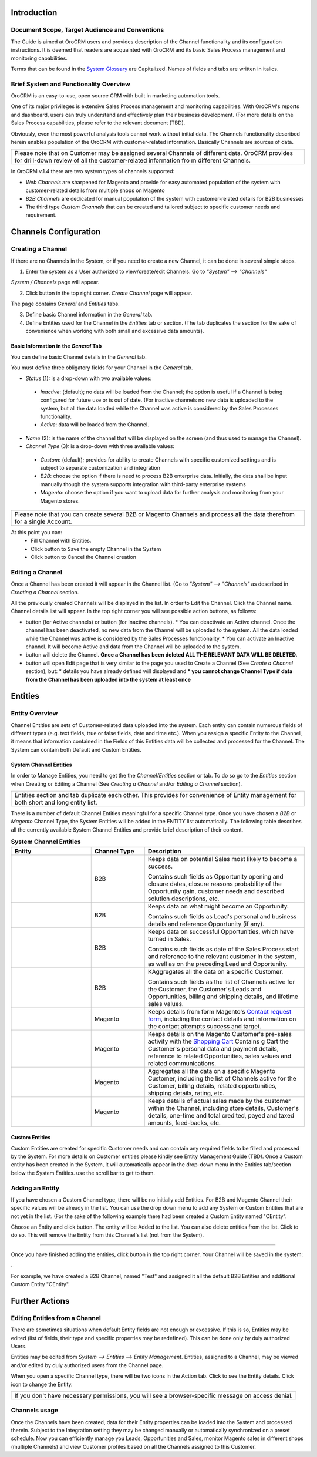 .. |B01| image:: https://raw.githubusercontent.com/nnenasheva/documentation/patch-2/user_guide/img/channel_guide/Buttons/B01.png
   :align: middle
   
.. |BS&C| image:: https://raw.githubusercontent.com/nnenasheva/documentation/patch-2/user_guide/img/channel_guide/Buttons/BS&C.png
   :align: middle

.. |BCan| image:: https://raw.githubusercontent.com/nnenasheva/documentation/patch-2/user_guide/img/channel_guide/Buttons/BCan.png
   :align: middle

.. |BDeactivate| image:: https://raw.githubusercontent.com/nnenasheva/documentation/patch-2/user_guide/img/channel_guide/Buttons/BDeactivate.png
   :align: middle   

.. |BAactivate| image:: https://raw.githubusercontent.com/nnenasheva/documentation/patch-2/user_guide/img/channel_guide/Buttons/BActivate.png
   :align: middle  

.. |BEdit| image:: https://raw.githubusercontent.com/nnenasheva/documentation/patch-2/user_guide/img/channel_guide/Buttons/BEdit.png
   :align: middle  
   
.. |BDelete| image:: https://raw.githubusercontent.com/nnenasheva/documentation/patch-2/user_guide/img/channel_guide/Buttons/BDelete.png
   :align: middle
   
.. |BAdd| image:: https://raw.githubusercontent.com/nnenasheva/documentation/patch-2/user_guide/img/channel_guide/Buttons/BAdd.png
   :align: middle

.. |IcDelete| image:: https://raw.githubusercontent.com/nnenasheva/documentation/patch-2/user_guide/img/channel_guide/Buttons/IcDelete.png
   :align: middle

.. |IcEdit| image:: https://raw.githubusercontent.com/nnenasheva/documentation/patch-2/user_guide/img/channel_guide/Buttons/IcEdit.png
   :align: middle

.. |IcView| image:: https://raw.githubusercontent.com/nnenasheva/documentation/patch-2/user_guide/img/channel_guide/Buttons/IcView.png
   :align: middle

.. |S01| image:: https://raw.githubusercontent.com/nnenasheva/documentation/patch-2/user_guide/img/channel_guide/Screenshots/S01.png
   :width: 25mm
   
.. |S02| image:: https://raw.githubusercontent.com/nnenasheva/documentation/patch-2/user_guide/img/channel_guide/Screenshots/S02.png
   :width: 100mm
   
.. |S03| image:: https://raw.githubusercontent.com/nnenasheva/documentation/patch-2/user_guide/img/channel_guide/Screenshots/S03.png
   :width: 100mm
   
.. |S04| image:: https://raw.githubusercontent.com/nnenasheva/documentation/patch-2/user_guide/img/channel_guide/Screenshots/S04.png
   :width: 100mm

.. |S05| image:: https://raw.githubusercontent.com/nnenasheva/documentation/patch-2/user_guide/img/channel_guide/Screenshots/S05.png
   :width: 100mm

.. |S06| image:: https://raw.githubusercontent.com/nnenasheva/documentation/patch-2/user_guide/img/channel_guide/Screenshots/S06.png
   :width: 100mm

.. |S07| image:: https://raw.githubusercontent.com/nnenasheva/documentation/patch-2/user_guide/img/channel_guide/Screenshots/S07.png
   :width: 100mm
   
.. |M01| image:: https://raw.githubusercontent.com/nnenasheva/documentation/patch-2/user_guide/img/channel_guide/MenuItems/M01.png
   :width: 40mm
   
.. |M02| image:: https://raw.githubusercontent.com/nnenasheva/documentation/patch-2/user_guide/img/channel_guide/MenuItems/M02.png
   :width: 40mm

.. |M03| image:: https://raw.githubusercontent.com/nnenasheva/documentation/patch-2/user_guide/img/channel_guide/MenuItems/M03.png
   :width: 40mm
   
.. |M04| image:: https://raw.githubusercontent.com/nnenasheva/documentation/patch-2/user_guide/img/channel_guide/MenuItems/M04.png
   :width: 40mm
   
.. |M05| image:: https://raw.githubusercontent.com/nnenasheva/documentation/patch-2/user_guide/img/channel_guide/MenuItems/M05.png
   :width: 40mm
   
.. |M06| image:: https://raw.githubusercontent.com/nnenasheva/documentation/patch-2/user_guide/img/channel_guide/MenuItems/M06.png
   :width: 40mm
   
.. |M07| image:: https://raw.githubusercontent.com/nnenasheva/documentation/patch-2/user_guide/img/channel_guide/MenuItems/M07.png
   :width: 40mm
   
.. |M08| image:: https://raw.githubusercontent.com/nnenasheva/documentation/patch-2/user_guide/img/channel_guide/MenuItems/M08.png
   :width: 40mm

.. |WT01| replace:: Contact request form
.. _WT01: http://www.magentocommerce.com/magento-connect/contact-request-form.html

.. |WT02| replace:: Shopping Cart
.. _WT02: http://www.magentocommerce.com/magento-connect/customer-experience/shopping-cart.html

---------------------------------------------------
Introduction
---------------------------------------------------
Document Scope, Target Audience and Conventions
---------------------------------------------------

The Guide is aimed at OroCRM users and provides description of the Channel functionality and its configuration instructions. It is deemed that readers are acquainted with OroCRM and its basic Sales Process management and monitoring capabilities.

Terms that can be found in the `System Glossary <https://github.com/nnenasheva/documentation/blob/patch-2/user_guide/Glossary.rst>`_ are Capitalized.
Names of fields and tabs are written in italics.

Brief System and Functionality Overview
------------------------------------------------
OroCRM is an easy-to-use, open source CRM with built in marketing automation tools. 

One of its major privileges is extensive Sales Process management and monitoring capabilities. With OroCRM's reports and dashboard, users can truly understand and effectively plan their business development. (For more details on the Sales Process capabilities, please refer to the relevant document (TBD).

Obviously, even the most powerful analysis tools cannot work without initial data. The Channels functionality described herein enables population of the OroCRM with customer-related information. Basically Channels are sources of data.

+---------------------------------------------------------------------------------+
|Please note that on Customer may be assigned several Channels of different data. |
|OroCRM provides for drill-down review of all the customer-related information fro|
|m different Channels.                                                            |
+---------------------------------------------------------------------------------+

In OroCRM v.1.4 there are two system types of channels supported:

- *Web Channels* are sharpened for Magento and provide for easy automated population of the system with customer-related details from multiple shops on Magento
- *B2B Channels* are dedicated for manual population of the system with customer-related details for B2B businesses
-  The third type *Custom Channels* that can be created and tailored subject to specific customer needs and requirement. 

--------------------------
Channels Configuration
--------------------------
Creating a Channel
--------------------------
If there are no Channels in the System, or if you need to create a new Channel, it can be done in several simple steps.

1. Enter the system as a User authorized to view/create/edit Channels. Go to *"System" --> "Channels"*

|S01|

*System / Channels* page will appear.

2. Click |B01| button in the top right corner. *Create Channel* page will appear.

|S02|
   
The page contains *General* and *Entities* tabs. 

3. Define basic Channel information in the *General* tab. 
4. Define Entities used for the Channel in the *Entities* tab or section. (The tab duplicates the section for the sake of convenience when working with both small and excessive data amounts).

Basic Information in the *General* Tab
^^^^^^^^^^^^^^^^^^^^^^^^^^^^^^^^^^^^^^

You can define basic Channel details in the *General* tab. 

You must define three obligatory fields for your Channel in the *General* tab.

- *Status* (1): is a drop-down with two available values:

|S03|

  * *Inactive*: (default); no data will be loaded from the Channel; the option is useful if a Channel is being configured for future use or is out of date. (For inactive channels no new data is uploaded to the system, but all the data loaded while the Channel was active is considered by the Sales Processes functionality.

  * *Active*: data will be loaded from the Channel. 

- *Name* (2): is the name of the channel that will be displayed on the screen (and thus used to manage the Channel).

- *Channel Type* (3): is a drop-down with three available values:

|S04|

  * *Custom*: (default); provides for ability to create Channels with specific customized settings and is subject to separate customization and integration
  
  * *B2B*: choose the option if there is need to process B2B enterprise data. Initially, the data shall be input manually though the system supports integration with third-party enterprise systems
  
  * *Magento*: choose the option if you want to upload data for further analysis and monitoring from your Magento stores. 

+-------------------------------------------------------------------------------------------------------------------------+
|Please note that you can create several B2B or Magento Channels and process all the data therefrom for a single Account. |
|                                                                                                                         |
+-------------------------------------------------------------------------------------------------------------------------+

At this point you can:
  - Fill Channel with Entities.
  - Click |BS&C| button to Save the empty Channel in the System
  - Click |BCan| button to Cancel the Channel creation

Editing a Channel
--------------------------

Once a Channel has been created it will appear in the Channel list. (Go to *"System" --> "Channels"* as described in *Creating a Channel* section.

All the previously created Channels will be displayed in the list. In order to Edit the Channel. Click the Channel name. Channel details list will appear. In the top right corner you will see possible action buttons, as follows:

* |BDeactivate| button (for Active channels) or |BAactivate| button (for Inactive channels).
  * You can deactivate an Active channel. Once the channel has been deactivated, no new data from the Channel will be uploaded to the system. All the data loaded while the Channel was active is considered by the Sales Processes functionality.
  * You can activate an Inactive channel. It will become Active and data from the Channel will be uploaded to the system.
  
* |BDelete| button will delete the Channel. **Once a Channel has been deleted ALL THE RELEVANT DATA WILL BE DELETED.** 

* |BEdit| button will open Edit page that is very similar to the page you used to Create a Channel (See *Create a Channel* section), but:
  * details you have already defined will displayed and
  * **you cannot change Channel Type if data from the Channel has been uploaded into the system at least once**

----------------------
Entities
----------------------
Entity Overview
--------------------------

Channel Entities are sets of Customer-related data uploaded into the system. Each entity can contain numerous fields of different types (e.g. text fields, true or false fields, date and time etc.).  When you assign a specific Entity to the Channel, it means that information contained in the Fields of this Entities data will be collected and processed for the Channel.
The System can contain both Default and Custom Entities.

System Channel Entities
^^^^^^^^^^^^^^^^^^^^^^^^^^
In order to Manage Entities, you need to get the the *Channel/Entities* section or tab. To do so go to the *Entities* section when Creating or Editing a Channel (See *Creating a Channel* and/or *Editing a Channel* section).

+-------------------------------------------------------------------------------------------------------------------------+
|Entities section and tab duplicate each other. This provides for convenience of Entity management for both short and long|
|entity list.                                                                                                             |
+-------------------------------------------------------------------------------------------------------------------------+

There is a number of default Channel Entities meaningful for a specific Channel type. Once you have chosen a *B2B* or *Magento* Channel Type, the System Entities will be added in the ENTITY list automatically. The following table describes all the currently available System Channel Entities and provide brief description of their content.

.. list-table:: **System Channel Entities**
   :widths: 15 10 30
   :header-rows: 2

   * - 
     - 
     - 
   * - Entity
     - Channel Type
     - Description
   * - |M01|
     - B2B
     - Keeps data on potential Sales most likely to become a success.
       
       Contains such fields as Opportunity opening and closure dates, closure reasons probability of the Opportunity gain, customer needs and described solution descriptions, etc.
   * - |M02|
     - B2B
     - Keeps data on what might become an Opportunity.           
       
       Contains such fields as Lead's personal and business details and reference Opportunity (if any).
   * - |M03|
     - B2B
     - Keeps data on successful Opportunities, which have turned in Sales.           
       
       Contains such fields as date of the Sales Process start and reference to the relevant customer in the system, as well as on the preceding Lead and Opportunity.
   * - |M04|
     - B2B
     - KAggregates all the data on a specific Customer.           
       
       Contains such fields as the list of Channels active for the Customer, the Customer's Leads and Opportunities, billing and shipping details, and lifetime sales values. 
   * - |M05|
     - Magento     
     - Keeps details from form Magento's |WT01|_, including the contact details and information on the contact attempts success and target.    
   * - |M06|
     - Magento     
     - Keeps details on the Magento Customer's pre-sales activity with the |WT02|_   
       Contains g Cart the Customer's personal data and payment details, reference to related Opportunities, sales values and related communications.
   * - |M07|
     - Magento     
     - Aggregates all the data on a specific Magento Customer, including the list of Channels active for the Customer, billing details, related opportunities, shipping details, rating, etc.
   * - |M08|
     - Magento     
     - Keeps details of actual sales made by the customer within the Channel, including store details, Customer's details, one-time and total credited, payed and taxed amounts, feed-backs, etc.


Custom Entities
^^^^^^^^^^^^^^^^^^^^^^^^^^
Custom Entities are created for specific Customer needs and can contain any required fields to be filled and processed by the System. For more details on Customer entities please kindly see Entity Management Guide (TBD). 
Once a Custom entity has been created in the System, it will automatically appear in the drop-down menu in the Entities tab/section below the System Entities. use the scroll bar to get to them.


Adding an Entity
--------------------------
If you have chosen a Custom Channel type, there will be no initially add Entities. For B2B and Magento Channel their specific values will be already in the list. You can use the drop down menu to add any System or Custom Entities that are not yet in the list. 
(For the sake of the following example there had been created a Custom Entity named "CEntity".

|S05|

Choose an Entity and click |BAdd| button. The entity will be Added to the list. You can also delete entities from the list. Click |IcDelete| to do so. This will remove the Entity from this Channel's list (not from the System).

-----------------

Once you have finished adding the entities, click |BS&C| button in the top right corner. Your Channel will be saved in the system:

|S07|.

For example, we have created a B2B Channel, named "Test" and assigned it all the default B2B Entities and additional Custom Entity "CEntity".

|S06|

--------------------------------
Further Actions
--------------------------------

Editing Entities from a Channel
--------------------------------
There are sometimes situations when default Entity fields are not enough or excessive. If this is so, Entities may be edited (list of fields, their type and specific properties may be redefined). This can be done only by duly authorized Users.

Entities may be edited from *System --> Entities --> Entity Management*. Entities, assigned to a Channel, may be viewed and/or edited by duly authorized users from the Channel page.

When you open a specific Channel type, there will be two icons in the Action tab. Click |IcView| to see the Entity details. Click |IcEdit| icon to change the Entity. 

+----------------------------------------------------------------------------------------------------+
| If you don't have necessary permissions, you will see a browser-specific message on access denial. |
+----------------------------------------------------------------------------------------------------+

Channels usage
--------------------------------
Once the Channels have been created, data for their Entity properties can be loaded into the System and processed therein. Subject to the Integration setting they may be changed manually or automatically synchronized on a preset schedule. Now you can efficiently manage you Leads, Opportunities and Sales, monitor Magento sales in different shops (multiple Channels) and view Customer profiles based on all the Channels assigned to this Customer.



   
